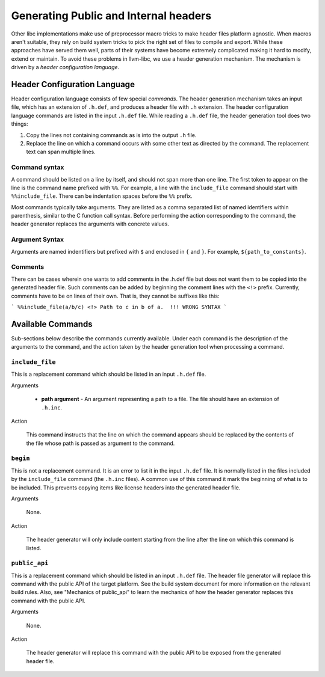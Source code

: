 Generating Public and Internal headers
======================================

Other libc implementations make use of preprocessor macro tricks to make header
files platform agnostic. When macros aren't suitable, they rely on build
system tricks to pick the right set of files to compile and export. While these
approaches have served them well, parts of their systems have become extremely
complicated making it hard to modify, extend or maintain. To avoid these
problems in llvm-libc, we use a header generation mechanism. The mechanism is
driven by a *header configuration language*.

Header Configuration Language
-----------------------------

Header configuration language consists of few special *commands*. The header
generation mechanism takes an input file, which has an extension of
``.h.def``, and produces a header file with ``.h`` extension. The header
configuration language commands are listed in the input ``.h.def`` file. While
reading a ``.h.def`` file, the header generation tool does two things:

1. Copy the lines not containing commands as is into the output ``.h`` file.
2. Replace the line on which a command occurs with some other text as directed
   by the command. The replacement text can span multiple lines.

Command syntax
~~~~~~~~~~~~~~

A command should be listed on a line by itself, and should not span more than
one line. The first token to appear on the line is the command name prefixed
with ``%%``. For example, a line with the ``include_file`` command should start
with ``%%include_file``. There can be indentation spaces before the ``%%``
prefix.

Most commands typically take arguments. They are listed as a comma separated
list of named identifiers within parenthesis, similar to the C function call
syntax. Before performing the action corresponding to the command, the header
generator replaces the arguments with concrete values.

Argument Syntax
~~~~~~~~~~~~~~~

Arguments are named indentifiers but prefixed with ``$`` and enclosed in ``{``
and ``}``. For example, ``${path_to_constants}``.

Comments
~~~~~~~~

There can be cases wherein one wants to add comments in the .h.def file but
does not want them to be copied into the generated header file. Such comments
can be added by beginning the comment lines with the ``<!>`` prefix. Currently,
comments have to be on lines of their own. That is, they cannot be suffixes like
this:

```
%%include_file(a/b/c) <!> Path to c in b of a.  !!! WRONG SYNTAX
```

Available Commands
------------------

Sub-sections below describe the commands currently available. Under each command
is the description of the arguments to the command, and the action taken by the
header generation tool when processing a command.

``include_file``
~~~~~~~~~~~~~~~~

This is a replacement command which should be listed in an input ``.h.def``
file.

Arguments

  * **path argument** - An argument representing a path to a file. The file
    should have an extension of ``.h.inc``.

Action

  This command instructs that the line on which the command appears should be
  replaced by the contents of the file whose path is passed as argument to the
  command.

``begin``
~~~~~~~~~

This is not a replacement command. It is an error to list it in the input
``.h.def`` file. It is normally listed in the files included by the
``include_file`` command (the ``.h.inc`` files). A common use of this command it
mark the beginning of what is to be included. This prevents copying items like
license headers into the generated header file.

Arguments

  None.

Action

  The header generator will only include content starting from the line after the
  line on which this command is listed.

``public_api``
~~~~~~~~~~~~~~

This is a replacement command which should be listed in an input ``.h.def``
file. The header file generator will replace this command with the public API of
the target platform. See the build system document for more information on the
relevant build rules. Also, see "Mechanics of public_api" to learn the mechanics
of how the header generator replaces this command with the public API.

Arguments

  None.

Action

  The header generator will replace this command with the public API to be exposed
  from the generated header file.
